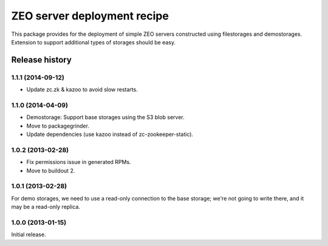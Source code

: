 ============================
ZEO server deployment recipe
============================

This package provides for the deployment of simple ZEO servers
constructed using filestorages and demostorages.  Extension to support
additional types of storages should be easy.


Release history
===============

1.1.1 (2014-09-12)
------------------

- Update zc.zk & kazoo to avoid slow restarts.


1.1.0 (2014-04-09)
------------------

- Demostorage: Support base storages using the S3 blob server.
- Move to packagegrinder.
- Update dependencies (use kazoo instead of zc-zookeeper-static).


1.0.2 (2013-02-28)
------------------

- Fix permissions issue in generated RPMs.
- Move to buildout 2.


1.0.1 (2013-02-28)
------------------

For demo storages, we need to use a read-only connection to the base
storage; we're not going to write there, and it may be a read-only
replica.


1.0.0 (2013-01-15)
------------------

Initial release.
